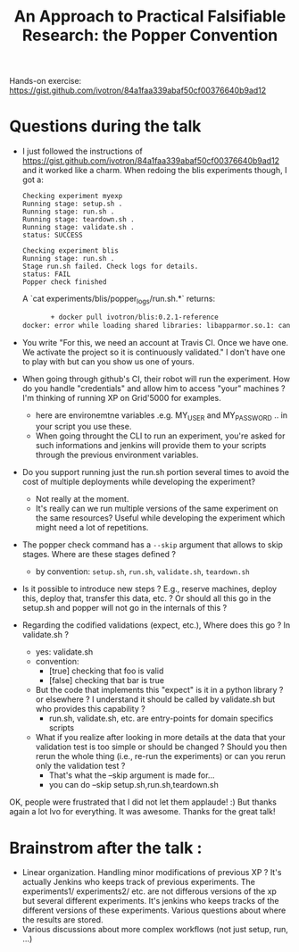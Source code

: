#+TITLE:     An Approach to Practical Falsifiable Research: the Popper Convention

Hands-on exercise: https://gist.github.com/ivotron/84a1faa339abaf50cf00376640b9ad12

* Questions during the talk

- I just followed the instructions of https://gist.github.com/ivotron/84a1faa339abaf50cf00376640b9ad12 and it worked like a charm. When redoing the blis experiments though, I got a:
  #+BEGIN_EXAMPLE
    Checking experiment myexp
    Running stage: setup.sh .
    Running stage: run.sh .
    Running stage: teardown.sh .
    Running stage: validate.sh .
    status: SUCCESS

    Checking experiment blis
    Running stage: run.sh .
    Stage run.sh failed. Check logs for details.
    status: FAIL
    Popper check finished
  #+END_EXAMPLE
  
  A `cat experiments/blis/popper_logs/run.sh.*` returns:
  #+begin_src sh :results output :exports both
           + docker pull ivotron/blis:0.2.1-reference
    docker: error while loading shared libraries: libapparmor.so.1: cannot open shared object file: No such file or directory  
  #+end_src

- You write "For this, we need an account at Travis CI. Once we have one. We activate the project so it is continuously validated." I don't have one to play with but can you show us one of yours.
- When going through github's CI, their robot will run the experiment. How do you handle "credentials" and allow him to access "your" machines ? I'm thinking of running XP on Grid'5000 for examples.
  - here are environemtne variables .e.g. MY_USER and MY_PASSWORD .. in your script you use these.
  - When going throught the CLI to run an experiment, you're asked for such informations and jenkins will provide them to your scripts through the previous environment variables.
- Do you support running just the run.sh portion several times to avoid the cost of multiple deployments while developing the experiment?
  - Not really at the moment.
  - It's really can we run multiple versions of the same experiment on the same resources? Useful while developing the experiment which might need a lot of repetitions.
- The popper check command has a ~--skip~ argument that allows to skip stages. Where are these stages defined ?
  - by convention: ~setup.sh~, ~run.sh~, ~validate.sh~, ~teardown.sh~
- Is it possible to introduce new steps ? E.g., reserve machines, deploy this, deploy that, transfer this data, etc. ? Or should all this go in the setup.sh and popper will not go in the internals of this ?
- Regarding the codified validations (expect, etc.), Where does this go ? In validate.sh ?
  - yes: validate.sh
  - convention:
    - [true] checking that foo is valid
    - [false] checking that bar is true
  - But the code that implements this "expect" is it in a python library ? or elsewhere ? I understand it should be called by validate.sh but who provides this capability ?
    - run.sh, validate.sh, etc. are entry-points for domain specifics scripts
  - What if you realize after looking in more details at the data that your validation test is too simple or should be changed ? Should you then rerun the whole thing (i.e., re-run the experiments) or can you rerun only the validation test ?
    - That's what the --skip argument is made for...
    - you can do --skip setup.sh,run.sh,teardown.sh


OK, people were frustrated that I did not let them applaude! :) But thanks again a lot Ivo for everything. It was awesome.
Thanks for the great talk!

* Brainstrom after the talk :
- Linear organization. Handling minor modifications of previous XP ? It's actually Jenkins who keeps track of previous experiments. The experiments1/ experiments2/ etc. are not differous versions of the xp but several different experiments. It's jenkins who keeps tracks of the different versions of these experiments. Various questions about where the results are stored.
- Various discussions about more complex workflows (not just setup, run, ...)
